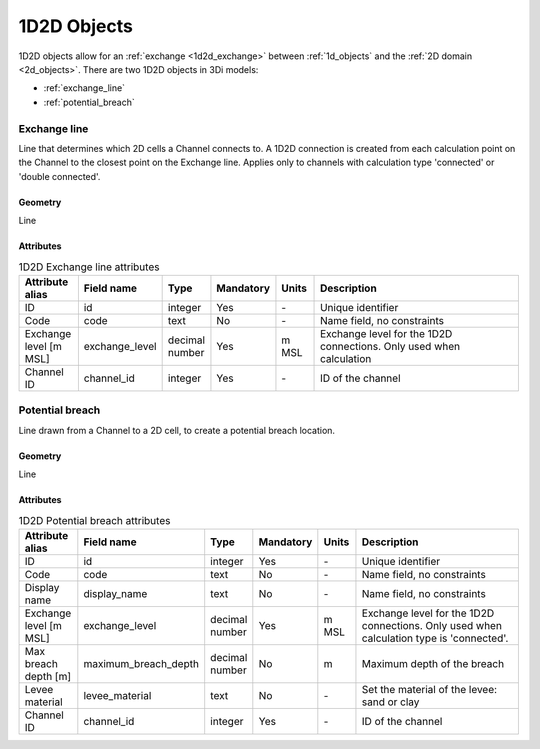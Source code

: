 .. _1d2d_objects:

1D2D Objects
============

1D2D objects allow for an :ref:`exchange <1d2d_exchange>` between :ref:`1d_objects` and the :ref:`2D domain <2d_objects>`. There are two 1D2D objects in 3Di models:

* :ref:`exchange_line`
* :ref:`potential_breach`

\
\

.. _exchange_line:

Exchange line
-------------
Line that determines which 2D cells a Channel connects to. A 1D2D connection is created from each calculation point on the Channel to the closest point on the Exchange line. Applies only to channels with calculation type 'connected' or 'double connected'.

Geometry
^^^^^^^^
Line

Attributes
^^^^^^^^^^

.. list-table:: 1D2D Exchange line attributes
   :widths: 6 4 4 2 4 30
   :header-rows: 1

   * - Attribute alias
     - Field name
     - Type
     - Mandatory
     - Units
     - Description
   * - ID
     - id
     - integer
     - Yes
     - \-
     - Unique identifier
   * - Code
     - code
     - text
     - No
     - \-
     - Name field, no constraints
   * - Exchange level [m MSL]
     - exchange_level
     - decimal number
     - Yes
     - m MSL
     - Exchange level for the 1D2D connections. Only used when calculation 
   * - Channel ID
     - channel_id
     - integer
     - Yes
     - \-
     - ID of the channel

\
\

.. _potential_breach:

Potential breach
----------------
Line drawn from a Channel to a 2D cell, to create a potential breach location.

Geometry
^^^^^^^^
Line

Attributes
^^^^^^^^^^

.. list-table:: 1D2D Potential breach attributes
   :widths: 6 4 4 2 4 30
   :header-rows: 1

   * - Attribute alias
     - Field name
     - Type
     - Mandatory
     - Units
     - Description
   * - ID
     - id
     - integer
     - Yes
     - \-
     - Unique identifier
   * - Code
     - code
     - text
     - No
     - \-
     - Name field, no constraints
   * - Display name
     - display_name
     - text
     - No
     - \-
     - Name field, no constraints
   * - Exchange level [m MSL]
     - exchange_level
     - decimal number
     - Yes
     - m MSL
     - Exchange level for the 1D2D connections. Only used when calculation type is 'connected'.
   * - Max breach depth [m]
     - maximum_breach_depth
     - decimal number
     - No
     - m
     - Maximum depth of the breach
   * - Levee material
     - levee_material
     - text
     - No
     - \-
     - Set the material of the levee: sand or clay
   * - Channel ID
     - channel_id
     - integer
     - Yes
     - \-
     - ID of the channel
